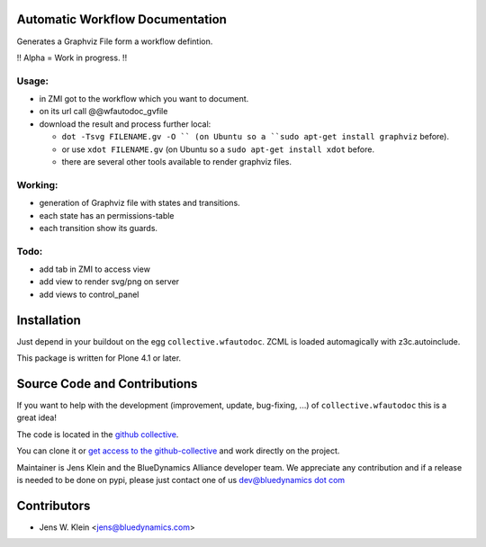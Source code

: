 Automatic Workflow Documentation
================================

Generates a Graphviz File form a workflow defintion. 

!! Alpha = Work in progress. !!

Usage:
------

- in ZMI got to the workflow which you want to document.

- on its url call @@wfautodoc_gvfile 

- download the result and process further local:

  - ``dot -Tsvg FILENAME.gv -O `` (on Ubuntu so a ``sudo apt-get install graphviz`` before). 

  - or use ``xdot FILENAME.gv`` (on Ubuntu so a ``sudo apt-get install xdot`` before.

  - there are several other tools available to render graphviz files.


Working:
--------

- generation of Graphviz file with states and transitions.
- each state has an permissions-table
- each transition show its guards.

Todo:
-----

- add tab in ZMI to access view

- add view to render svg/png on server

- add views to control_panel

Installation
============

Just depend in your buildout on the egg ``collective.wfautodoc``. ZCML is
loaded automagically with z3c.autoinclude.


This package is written for Plone 4.1 or later.

Source Code and Contributions
=============================

If you want to help with the development (improvement, update, bug-fixing, ...)
of ``collective.wfautodoc`` this is a great idea!

The code is located in the
`github collective <https://github.com/collective/collective.wfautodoc>`_.

You can clone it or `get access to the github-collective
<http://collective.github.com/>`_ and work directly on the project.

Maintainer is Jens Klein and the BlueDynamics Alliance developer team. We
appreciate any contribution and if a release is needed to be done on pypi,
please just contact one of us
`dev@bluedynamics dot com <mailto:dev@bluedynamics.com>`_

Contributors
============

- Jens W. Klein <jens@bluedynamics.com>

